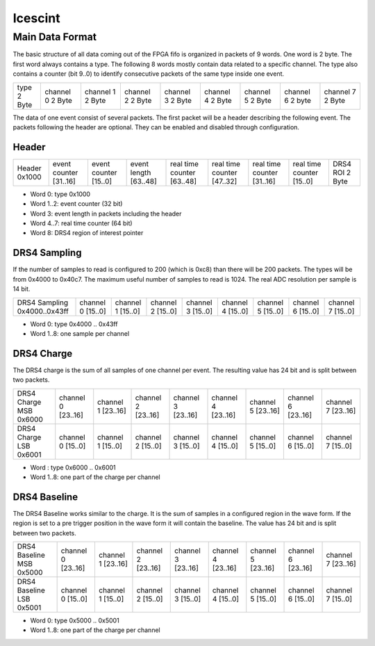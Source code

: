 ========
Icescint
========

Main Data Format
################

The basic structure of all data coming out of the FPGA fifo is organized in packets of 9 words. One word is 2 byte. The first word always contains a type. The following 8 words mostly contain data related to a specific channel. The type also contains a counter (bit 9..0) to identify consecutive packets of the same type inside one event.

+--------+-----------+-----------+-----------+-----------+-----------+-----------+-----------+-----------+
| type   | channel 0 | channel 1 | channel 2 | channel 3 | channel 4 | channel 5 | channel 6 | channel 7 |
| 2 Byte | 2 Byte    | 2 Byte    | 2 Byte    | 2 Byte    | 2 Byte    | 2 Byte    | 2 byte    | 2 Byte    |
+--------+-----------+-----------+-----------+-----------+-----------+-----------+-----------+-----------+

The data of one event consist of several packets. The first packet will be a header describing the following event. The packets following the header are optional. They can be enabled and disabled through configuration.

Header
~~~~~~

+--------+---------------+---------------+--------------+-------------------+-------------------+-------------------+-------------------+----------+
| Header | event counter | event counter | event length | real time counter | real time counter | real time counter | real time counter | DRS4 ROI |
| 0x1000 | [31..16]      | [15..0]       | [63..48]     | [63..48]          | [47..32]          | [31..16]          | [15..0]           | 2 Byte   |
+--------+---------------+---------------+--------------+-------------------+-------------------+-------------------+-------------------+----------+

* Word 0: type 0x1000
* Word 1..2: event counter (32 bit)
* Word 3: event length in packets including the header
* Word 4..7: real time counter (64 bit)
* Word 8: DRS4 region of interest pointer

DRS4 Sampling
~~~~~~~~~~~~~

If the number of samples to read is configured to 200 (which is 0xc8) than there will be 200 packets. The types will be from 0x4000 to 0x40c7. The maximum useful number of samples to read is 1024. The real ADC resolution per sample is 14 bit. 

+----------------+-----------+-----------+-----------+-----------+-----------+-----------+-----------+-----------+
| DRS4 Sampling  | channel 0 | channel 1 | channel 2 | channel 3 | channel 4 | channel 5 | channel 6 | channel 7 |
| 0x4000..0x43ff | [15..0]   | [15..0]   | [15..0]   | [15..0]   | [15..0]   | [15..0]   | [15..0]   | [15..0]   |
+----------------+-----------+-----------+-----------+-----------+-----------+-----------+-----------+-----------+

* Word 0: type 0x4000 .. 0x43ff
* Word 1..8: one sample per channel

DRS4 Charge
~~~~~~~~~~~

The DRS4 charge is the sum of all samples of one channel per event. The resulting value has 24 bit and is split between two packets.

+-----------------+-----------+-----------+-----------+-----------+-----------+-----------+-----------+-----------+
| DRS4 Charge MSB | channel 0 | channel 1 | channel 2 | channel 3 | channel 4 | channel 5 | channel 6 | channel 7 |
| 0x6000          | [23..16]  | [23..16]  | [23..16]  | [23..16]  | [23..16]  | [23..16]  | [23..16]  | [23..16]  |
+-----------------+-----------+-----------+-----------+-----------+-----------+-----------+-----------+-----------+
| DRS4 Charge LSB | channel 0 | channel 1 | channel 2 | channel 3 | channel 4 | channel 5 | channel 6 | channel 7 |
| 0x6001          | [15..0]   | [15..0]   | [15..0]   | [15..0]   | [15..0]   | [15..0]   | [15..0]   | [15..0]   |
+-----------------+-----------+-----------+-----------+-----------+-----------+-----------+-----------+-----------+

* Word : type 0x6000 .. 0x6001
* Word 1..8: one part of the charge per channel

DRS4 Baseline
~~~~~~~~~~~~~

The DRS4 Baseline works similar to the charge. It is the sum of samples in a configured region in the wave form. If the region is set to a pre trigger position in the wave form it will contain the baseline. The value has 24 bit and is split between two packets.

+-------------------+-----------+-----------+-----------+-----------+-----------+-----------+-----------+-----------+
| DRS4 Baseline MSB | channel 0 | channel 1 | channel 2 | channel 3 | channel 4 | channel 5 | channel 6 | channel 7 |
| 0x5000            | [23..16]  | [23..16]  | [23..16]  | [23..16]  | [23..16]  | [23..16]  | [23..16]  | [23..16]  |
+-------------------+-----------+-----------+-----------+-----------+-----------+-----------+-----------+-----------+
| DRS4 Baseline LSB | channel 0 | channel 1 | channel 2 | channel 3 | channel 4 | channel 5 | channel 6 | channel 7 |
| 0x5001            | [15..0]   | [15..0]   | [15..0]   | [15..0]   | [15..0]   | [15..0]   | [15..0]   | [15..0]   |
+-------------------+-----------+-----------+-----------+-----------+-----------+-----------+-----------+-----------+

* Word 0: type 0x5000 .. 0x5001
* Word 1..8: one part of the charge per channel








